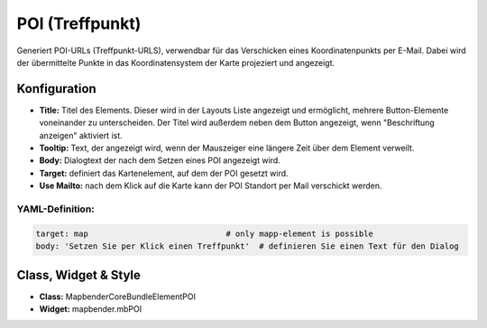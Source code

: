 .. _poi_de:

POI (Treffpunkt)
**************************

Generiert POI-URLs (Treffpunkt-URLS), verwendbar für das Verschicken eines Koordinatenpunkts per E-Mail. Dabei wird der übermittelte Punkte in das Koordinatensystem der Karte projeziert und angezeigt.

.. image:: ../../../figures/de/poi.png
     :scale: 80
     

Konfiguration
=============


.. image:: ../../../figures/de/poi_configuration.png
     :scale: 80
     

* **Title:** Titel des Elements. Dieser wird in der Layouts Liste angezeigt und ermöglicht, mehrere Button-Elemente voneinander zu unterscheiden. Der Titel wird außerdem neben dem Button angezeigt, wenn "Beschriftung anzeigen" aktiviert ist.
* **Tooltip:** Text, der angezeigt wird, wenn der Mauszeiger eine längere Zeit über dem Element verweilt.
* **Body:** Dialogtext der nach dem Setzen eines POI angezeigt wird. 
* **Target:** definiert das Kartenelement, auf dem der POI gesetzt wird.
* **Use Mailto:** nach dem Klick auf die Karte kann der POI Standort per Mail verschickt werden. 

YAML-Definition:
----------------

.. code-block:: yaml

    target: map                             # only mapp-element is possible
    body: 'Setzen Sie per Klick einen Treffpunkt'  # definieren Sie einen Text für den Dialog


Class, Widget & Style
============================

* **Class:** Mapbender\CoreBundle\Element\POI
* **Widget:** mapbender.mbPOI

